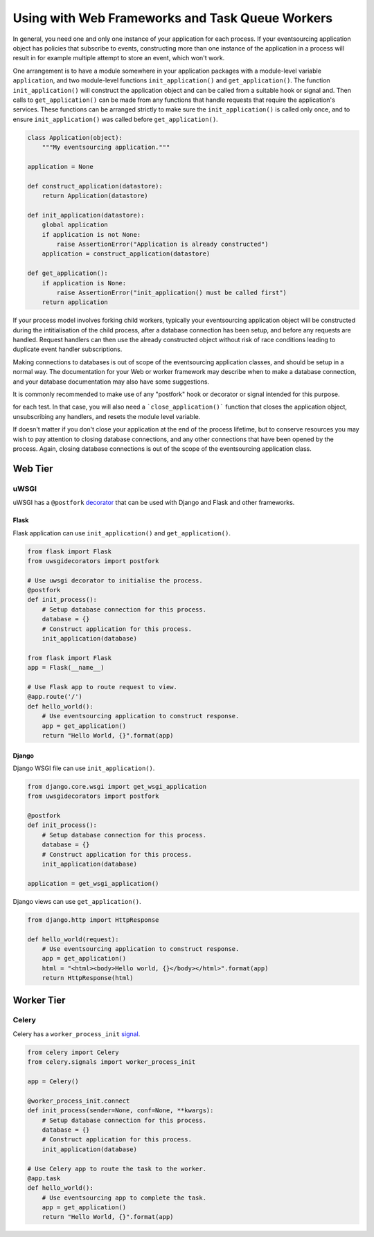 ================================================
Using with Web Frameworks and Task Queue Workers
================================================

In general, you need one and only one instance of your application
for each process. If your eventsourcing application object has policies
that subscribe to events, constructing more than one instance of the
application in a process will result in for example multiple attempt
to store an event, which won't work.

One arrangement is to have a module somewhere in your application packages
with a module-level variable ``application``, and two module-level functions
``init_application()`` and ``get_application()``. The function
``init_application()`` will construct the application object and can be
called from a suitable hook or signal and. Then calls to ``get_application()``
can be made from any functions that handle requests that require the application's
services. These functions can be arranged strictly to make sure the ``init_application()``
is called only once, and to ensure ``init_application()`` was called
before ``get_application()``.

.. code:: python

    class Application(object):
        """My eventsourcing application."""

    application = None

    def construct_application(datastore):
        return Application(datastore)

    def init_application(datastore):
        global application
        if application is not None:
            raise AssertionError("Application is already constructed")
        application = construct_application(datastore)

    def get_application():
        if application is None:
            raise AssertionError("init_application() must be called first")
        return application

..    def close_application():
        global application
        if application is not None:
            application.close()
        application = None


If your process model involves forking child workers, typically your
eventsourcing application object will be constructed during the
intitialisation of the child process, after a database connection
has been setup, and before any requests are handled. Request handlers
can then use the already constructed object without risk of race
conditions leading to duplicate event handler subscriptions.

Making connections to databases is out of scope of the eventsourcing
application classes, and should be setup in a normal way. The documentation
for your Web or worker framework may describe when to make a
database connection, and your database documentation may also have some
suggestions.

It is commonly recommended to make use of any "postfork" hook or
decorator or signal intended for this purpose.

.. If you have a test suite, you may wish to setup and teardown the application
for each test. In that case, you will also need a ```close_application()```
function that closes the application object, unsubscribing any handlers,
and resets the module level variable.

If doesn't matter if you don't close your application at the end of the
process lifetime, but to conserve resources you may wish to pay attention
to closing database connections, and any other connections that have been opened
by the process. Again, closing database connections is out of the scope of the
eventsourcing application class.


Web Tier
========


uWSGI
-----

uWSGI has a ``@postfork`` `decorator
<http://uwsgi-docs.readthedocs.io/en/latest/PythonDecorators.html#uwsgidecorators.postfork>`__
that can be used with Django and Flask and other frameworks.


Flask
"""""

Flask application can use ``init_application()`` and ``get_application()``.

.. code:: python

    from flask import Flask
    from uwsgidecorators import postfork

    # Use uwsgi decorator to initialise the process.
    @postfork
    def init_process():
        # Setup database connection for this process.
        database = {}
        # Construct application for this process.
        init_application(database)

    from flask import Flask
    app = Flask(__name__)

    # Use Flask app to route request to view.
    @app.route('/')
    def hello_world():
        # Use eventsourcing application to construct response.
        app = get_application()
        return "Hello World, {}".format(app)


Django
""""""

Django WSGI file can use ``init_application()``.

.. code:: python

    from django.core.wsgi import get_wsgi_application
    from uwsgidecorators import postfork

    @postfork
    def init_process():
        # Setup database connection for this process.
        database = {}
        # Construct application for this process.
        init_application(database)

    application = get_wsgi_application()



Django views can use ``get_application()``.

.. code:: python

    from django.http import HttpResponse

    def hello_world(request):
        # Use eventsourcing application to construct response.
        app = get_application()
        html = "<html><body>Hello world, {}</body></html>".format(app)
        return HttpResponse(html)


Worker Tier
===========

Celery
------

Celery has a ``worker_process_init`` `signal
<http://docs.celeryproject.org/en/latest/userguide/signals.html#worker-process-init>`__.


.. code:: python

    from celery import Celery
    from celery.signals import worker_process_init

    app = Celery()

    @worker_process_init.connect
    def init_process(sender=None, conf=None, **kwargs):
        # Setup database connection for this process.
        database = {}
        # Construct application for this process.
        init_application(database)

    # Use Celery app to route the task to the worker.
    @app.task
    def hello_world():
        # Use eventsourcing app to complete the task.
        app = get_application()
        return "Hello World, {}".format(app)

